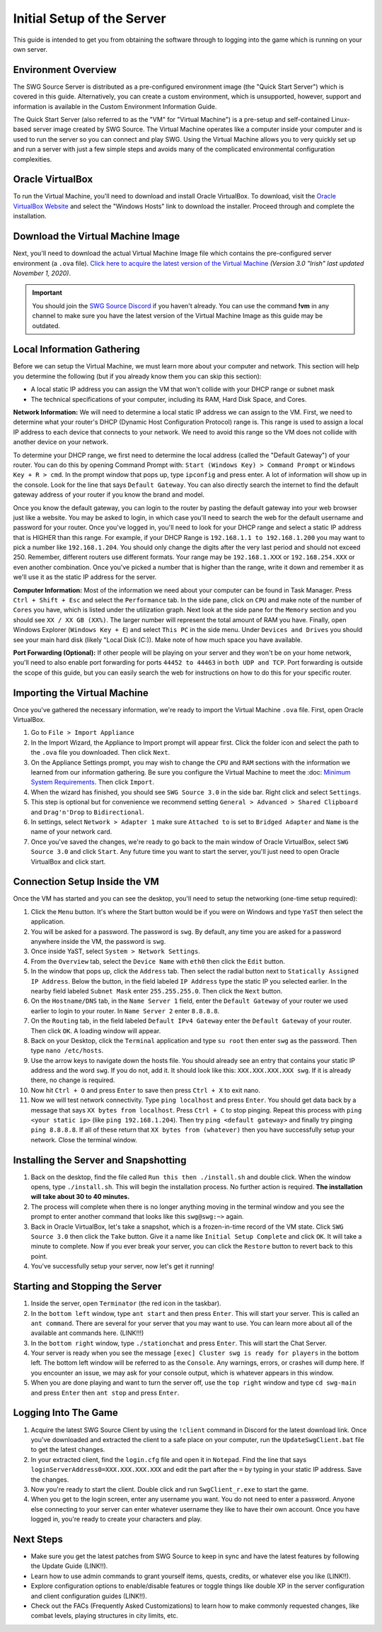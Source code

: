 Initial Setup of the Server
======================================

This guide is intended to get you from obtaining the software through to logging into the game which is running on your own server.

Environment Overview
--------------------------------------
The SWG Source Server is distributed as a pre-configured environment image (the "Quick Start Server") which is covered in this guide. Alternatively, you can create a custom environment, which is unsupported, however, support and information is available in the Custom Environment Information Guide.

The Quick Start Server (also referred to as the "VM" for "Virtual Machine") is a pre-setup and self-contained Linux-based server image created by SWG Source. The Virtual Machine operates like a computer inside your computer and is used to run the server so you can connect and play SWG. Using the Virtual Machine allows you to very quickly set up and run a server with just a few simple steps and avoids many of the complicated environmental configuration complexities.

Oracle VirtualBox
--------------------------------------
To run the Virtual Machine, you'll need to download and install Oracle VirtualBox. To download, visit the `Oracle VirtualBox Website <https://www.virtualbox.org/wiki/Downloads>`_ and select the "Windows Hosts" link to download the installer. Proceed through and complete the installation.

Download the Virtual Machine Image
--------------------------------------
Next, you'll need to download the actual Virtual Machine Image file which contains the pre-configured server environment (a ``.ova`` file). `Click here to acquire the latest version of the Virtual Machine <https://drive.google.com/file/d/18e07y-Hry2boaOTy8vROezISGekDluji/view?usp=sharing>`_ *(Version 3.0 "Irish" last updated November 1, 2020)*.

.. IMPORTANT::
   You should join the `SWG Source Discord <https://discord.gg/Va8e6n8>`_ if you haven't already. You can use the command **!vm** in any channel to make sure you have the latest version of the Virtual Machine Image as this guide may be outdated.
   
Local Information Gathering
--------------------------------------
Before we can setup the Virtual Machine, we must learn more about your computer and network. This section will help you determine the following (but if you already know them you can skip this section):

* A local static IP address you can assign the VM that won't collide with your DHCP range or subnet mask
* The technical specifications of your computer, including its RAM, Hard Disk Space, and Cores.

**Network Information:** We will need to determine a local static IP address we can assign to the VM. First, we need to determine what your router's DHCP (Dynamic Host Configuration Protocol) range is. This range is used to assign a local IP address to each device that connects to your network. We need to avoid this range so the VM does not collide with another device on your network.

To determine your DHCP range, we first need to determine the local address (called the "Default Gateway") of your router. You can do this by opening Command Prompt with: ``Start (Windows Key) > Command Prompt`` or ``Windows Key + R > cmd``. In the prompt window that pops up, type ``ipconfig`` and press enter. A lot of information will show up in the console. Look for the line that says ``Default Gateway``. You can also directly search the internet to find the default gateway address of your router if you know the brand and model.

Once you know the default gateway, you can login to the router by pasting the default gateway into your web browser just like a website. You may be asked to login, in which case you'll need to search the web for the default username and password for your router. Once you've logged in, you'll need to look for your DHCP range and select a static IP address that is HIGHER than this range. For example, if your DHCP Range is ``192.168.1.1 to 192.168.1.200`` you may want to pick a number like ``192.168.1.204``. You should only change the digits after the very last period and should not exceed 250. Remember, different routers use different formats. Your range may be ``192.168.1.XXX`` or ``192.168.254.XXX`` or even another combination. Once you've picked a number that is higher than the range, write it down and remember it as we'll use it as the static IP address for the server.

**Computer Information:** Most of the information we need about your computer can be found in Task Manager. Press ``Ctrl + Shift + Esc`` and select the ``Performance`` tab. In the side pane, click on ``CPU`` and make note of the number of ``Cores`` you have, which is listed under the utilization graph. Next look at the side pane for the ``Memory`` section and you should see ``XX / XX GB (XX%)``. The larger number will represent the total amount of RAM you have. Finally, open Windows Explorer (``Windows Key + E``) and select ``This PC`` in the side menu. Under ``Devices and Drives`` you should see your main hard disk (likely "Local Disk (C:)). Make note of how much space you have available.

**Port Forwarding (Optional):** If other people will be playing on your server and they won't be on your home network, you'll need to also enable port forwarding for ports ``44452 to 44463`` in ``both UDP and TCP``. Port forwarding is outside the scope of this guide, but you can easily search the web for instructions on how to do this for your specific router.

Importing the Virtual Machine
--------------------------------------
Once you've gathered the necessary information, we're ready to import the Virtual Machine ``.ova`` file. First, open Oracle VirtualBox.

1. Go to ``File > Import Appliance``
2. In the Import Wizard, the Appliance to Import prompt will appear first. Click the folder icon and select the path to the ``.ova`` file you downloaded. Then click ``Next``.
3. On the Appliance Settings prompt, you may wish to change the ``CPU`` and ``RAM`` sections with the information we learned from our information gathering. Be sure you configure the Virtual Machine to meet the :doc: `Minimum System Requirements <getting-started/minimum-system-requirements>`_. Then click ``Import``.
4. When the wizard has finished, you should see ``SWG Source 3.0`` in the side bar. Right click and select ``Settings``.
5. This step is optional but for convenience we recommend setting ``General > Advanced > Shared Clipboard`` and ``Drag'n'Drop`` to ``Bidirectional``.
6. In settings, select ``Network > Adapter 1`` make sure ``Attached to`` is set to ``Bridged Adapter`` and ``Name`` is the name of your network card.
7. Once you've saved the changes, we're ready to go back to the main window of Oracle VirtualBox, select ``SWG Source 3.0`` and click ``Start``. Any future time you want to start the server, you'll just need to open Oracle VirtualBox and click start.

Connection Setup Inside the VM
--------------------------------------
Once the VM has started and you can see the desktop, you'll need to setup the networking (one-time setup required):

1. Click the ``Menu`` button. It's where the Start button would be if you were on Windows and type ``YaST`` then select the application.
2. You will be asked for a password. The password is ``swg``. By default, any time you are asked for a password anywhere inside the VM, the password is ``swg``.
3. Once inside YaST, select ``System > Network Settings``.
4. From the ``Overview`` tab, select the ``Device Name`` with ``eth0`` then click the ``Edit`` button.
5. In the window that pops up, click the ``Address`` tab. Then select the radial button next to ``Statically Assigned IP Address``. Below the button, in the field labeled ``IP Address`` type the static IP you selected earlier. In the nearby field labeled ``Subnet Mask`` enter ``255.255.255.0``. Then click the ``Next`` button.
6. On the ``Hostname/DNS`` tab, in the ``Name Server 1`` field, enter the ``Default Gateway`` of your router we used earlier to login to your router. In ``Name Server 2`` enter ``8.8.8.8``.
7. On the ``Routing`` tab, in the field labeled ``Default IPv4 Gateway`` enter the ``Default Gateway`` of your router. Then click ``OK``. A loading window will appear.
8. Back on your Desktop, click the ``Terminal`` application and type ``su root`` then enter ``swg`` as the password. Then type ``nano /etc/hosts``.
9. Use the arrow keys to navigate down the hosts file. You should already see an entry that contains your static IP address and the word ``swg``. If you do not, add it. It should look like this: ``XXX.XXX.XXX.XXX swg``. If it is already there, no change is required.
10. Now hit ``Ctrl + O`` and press ``Enter`` to save then press ``Ctrl + X`` to exit nano.
11. Now we will test network connectivity. Type ``ping localhost`` and press ``Enter``. You should get data back by a message that says ``XX bytes from localhost``. Press ``Ctrl + C`` to stop pinging. Repeat this process with ``ping <your static ip>`` (like ``ping 192.168.1.204``). Then try ``ping <default gateway>`` and finally try pinging ``ping 8.8.8.8``. If all of these return that ``XX bytes from (whatever)`` then you have successfully setup your network. Close the terminal window.

Installing the Server and Snapshotting
-------------------------------------------
1. Back on the desktop, find the file called ``Run this then ./install.sh`` and double click. When the window opens, type ``./install.sh``. This will begin the installation process. No further action is required. **The installation will take about 30 to 40 minutes.**
2. The process will complete when there is no longer anything moving in the terminal window and you see the prompt to enter another command that looks like this ``swg@swg:~>`` again.
3. Back in Oracle VirtualBox, let's take a snapshot, which is a frozen-in-time record of the VM state. Click ``SWG Source 3.0`` then click the ``Take`` button. Give it a name like ``Initial Setup Complete`` and click ``OK``. It will take a minute to complete. Now if you ever break your server, you can click the ``Restore`` button to revert back to this point.
4. You've successfully setup your server, now let's get it running!

Starting and Stopping the Server
-------------------------------------------
1. Inside the server, open ``Terminator`` (the red icon in the taskbar).
2. In the ``bottom left`` window, type ``ant start`` and then press ``Enter``. This will start your server. This is called an ``ant command``. There are several for your server that you may want to use. You can learn more about all of the available ant commands here. (LINK!!!)
3. In the ``bottom right`` window, type ``./stationchat`` and press ``Enter``. This will start the Chat Server.
4. Your server is ready when you see the message ``[exec] Cluster swg is ready for players`` in the bottom left. The bottom left window will be referred to as the ``Console``. Any warnings, errors, or crashes will dump here. If you encounter an issue, we may ask for your console output, which is whatever appears in this window.
5. When you are done playing and want to turn the server off, use the ``top right`` window and type ``cd swg-main`` and press ``Enter`` then ``ant stop`` and press ``Enter``.

Logging Into The Game
-------------------------------------------
1. Acquire the latest SWG Source Client by using the ``!client`` command in Discord for the latest download link. Once you've downloaded and extracted the client to a safe place on your computer, run the ``UpdateSwgClient.bat`` file to get the latest changes.
2. In your extracted client, find the ``login.cfg`` file and open it in ``Notepad``. Find the line that says ``loginServerAddress0=XXX.XXX.XXX.XXX`` and edit the part after the ``=`` by typing in your static IP address. Save the changes.
3. Now you're ready to start the client. Double click and run ``SwgClient_r.exe`` to start the game.
4. When you get to the login screen, enter any username you want. You do not need to enter a password. Anyone else connecting to your server can enter whatever username they like to have their own account. Once you have logged in, you're ready to create your characters and play.

Next Steps
-------------------------------------------
* Make sure you get the latest patches from SWG Source to keep in sync and have the latest features by following the Update Guide (LINK!!).
* Learn how to use admin commands to grant yourself items, quests, credits, or whatever else you like (LINK!!).
* Explore configuration options to enable/disable features or toggle things like double XP in the server configuration and client configuration guides (LINK!!).
* Check out the FACs (Frequently Asked Customizations) to learn how to make commonly requested changes, like combat levels, playing structures in city limits, etc. 
